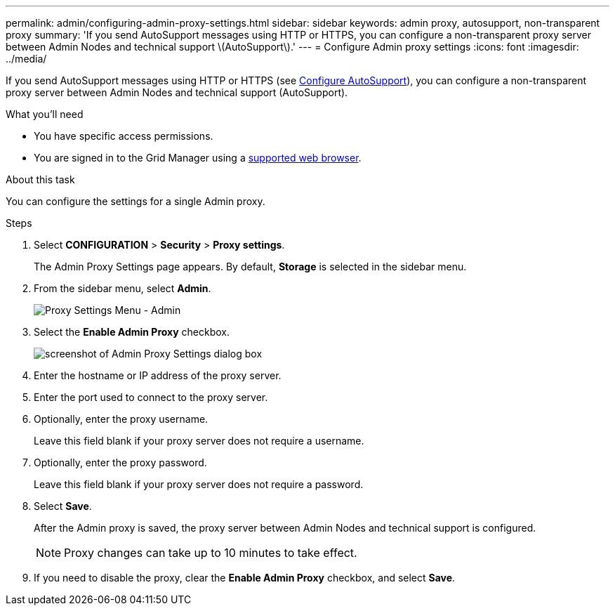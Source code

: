 ---
permalink: admin/configuring-admin-proxy-settings.html
sidebar: sidebar
keywords: admin proxy, autosupport, non-transparent proxy
summary: 'If you send AutoSupport messages using HTTP or HTTPS, you can configure a non-transparent proxy server between Admin Nodes and technical support \(AutoSupport\).'
---
= Configure Admin proxy settings
:icons: font
:imagesdir: ../media/

[.lead]
If you send AutoSupport messages using HTTP or HTTPS (see link:configure-autosupport-grid-manager.html[Configure AutoSupport]), you can configure a non-transparent proxy server between Admin Nodes and technical support (AutoSupport). 

.What you'll need

* You have specific access permissions.
* You are signed in to the Grid Manager using a link:../admin/web-browser-requirements.html[supported web browser].

.About this task

You can configure the settings for a single Admin proxy.

.Steps

. Select *CONFIGURATION* > *Security* > *Proxy settings*.
+
The Admin Proxy Settings page appears. By default, *Storage* is selected in the sidebar menu.

. From the sidebar menu, select *Admin*.
+
image::../media/proxy_settings_menu_admin.png[Proxy Settings Menu - Admin]

. Select the *Enable Admin Proxy* checkbox.
+
image::../media/proxy_settings_admin.png[screenshot of Admin Proxy Settings dialog box]

. Enter the hostname or IP address of the proxy server.
. Enter the port used to connect to the proxy server.
. Optionally, enter the proxy username.
+
Leave this field blank if your proxy server does not require a username.

. Optionally, enter the proxy password.
+
Leave this field blank if your proxy server does not require a password.

. Select *Save*.
+
After the Admin proxy is saved, the proxy server between Admin Nodes and technical support is configured.
+
NOTE: Proxy changes can take up to 10 minutes to take effect.

. If you need to disable the proxy, clear the *Enable Admin Proxy* checkbox, and select *Save*.


